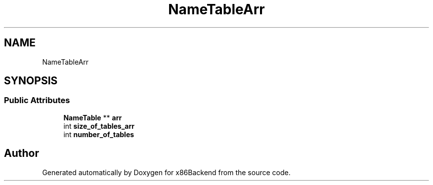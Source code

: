 .TH "NameTableArr" 3 "Mon Jun 5 2023" "x86Backend" \" -*- nroff -*-
.ad l
.nh
.SH NAME
NameTableArr
.SH SYNOPSIS
.br
.PP
.SS "Public Attributes"

.in +1c
.ti -1c
.RI "\fBNameTable\fP ** \fBarr\fP"
.br
.ti -1c
.RI "int \fBsize_of_tables_arr\fP"
.br
.ti -1c
.RI "int \fBnumber_of_tables\fP"
.br
.in -1c

.SH "Author"
.PP 
Generated automatically by Doxygen for x86Backend from the source code\&.
